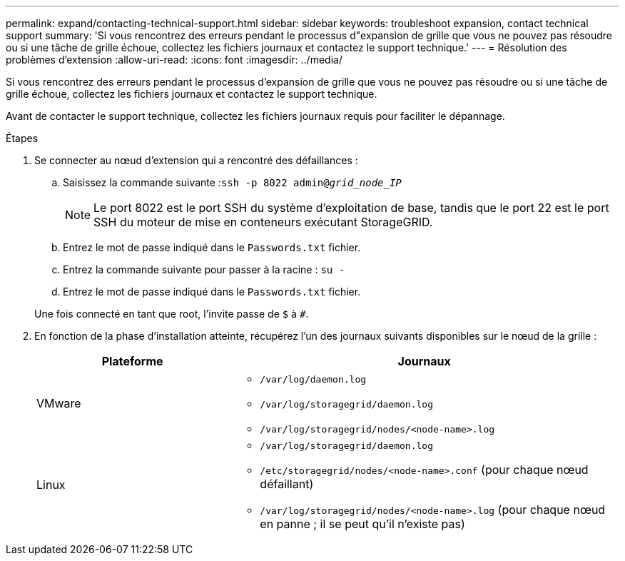---
permalink: expand/contacting-technical-support.html 
sidebar: sidebar 
keywords: troubleshoot expansion, contact technical support 
summary: 'Si vous rencontrez des erreurs pendant le processus d"expansion de grille que vous ne pouvez pas résoudre ou si une tâche de grille échoue, collectez les fichiers journaux et contactez le support technique.' 
---
= Résolution des problèmes d'extension
:allow-uri-read: 
:icons: font
:imagesdir: ../media/


[role="lead"]
Si vous rencontrez des erreurs pendant le processus d'expansion de grille que vous ne pouvez pas résoudre ou si une tâche de grille échoue, collectez les fichiers journaux et contactez le support technique.

Avant de contacter le support technique, collectez les fichiers journaux requis pour faciliter le dépannage.

.Étapes
. Se connecter au nœud d'extension qui a rencontré des défaillances :
+
.. Saisissez la commande suivante :``ssh -p 8022 admin@_grid_node_IP_``
+

NOTE: Le port 8022 est le port SSH du système d'exploitation de base, tandis que le port 22 est le port SSH du moteur de mise en conteneurs exécutant StorageGRID.

.. Entrez le mot de passe indiqué dans le `Passwords.txt` fichier.
.. Entrez la commande suivante pour passer à la racine : `su -`
.. Entrez le mot de passe indiqué dans le `Passwords.txt` fichier.


+
Une fois connecté en tant que root, l'invite passe de `$` à `#`.

. En fonction de la phase d'installation atteinte, récupérez l'un des journaux suivants disponibles sur le nœud de la grille :
+
[cols="1a,2a"]
|===
| Plateforme | Journaux 


 a| 
VMware
 a| 
** `/var/log/daemon.log`
** `/var/log/storagegrid/daemon.log`
** `/var/log/storagegrid/nodes/<node-name>.log`




 a| 
Linux
 a| 
** `/var/log/storagegrid/daemon.log`
** `/etc/storagegrid/nodes/<node-name>.conf` (pour chaque nœud défaillant)
** `/var/log/storagegrid/nodes/<node-name>.log` (pour chaque nœud en panne ; il se peut qu'il n'existe pas)


|===


